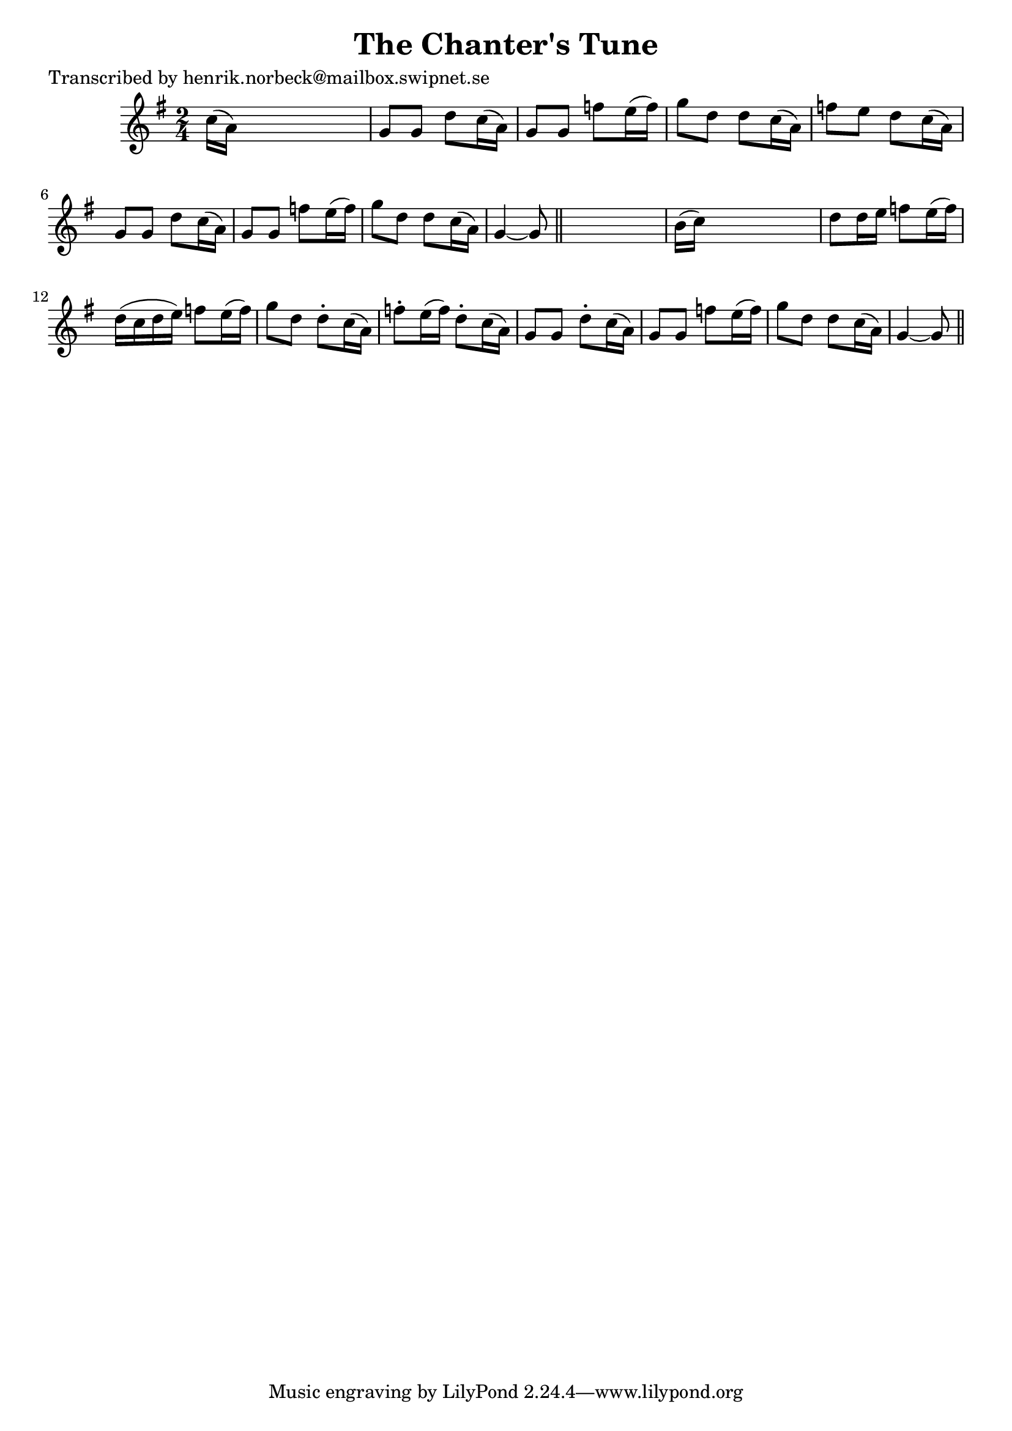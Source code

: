 
\version "2.16.2"
% automatically converted by musicxml2ly from xml/0143_hn.xml

%% additional definitions required by the score:
\language "english"


\header {
    poet = "Transcribed by henrik.norbeck@mailbox.swipnet.se"
    encoder = "abc2xml version 63"
    encodingdate = "2015-01-25"
    title = "The Chanter's Tune"
    }

\layout {
    \context { \Score
        autoBeaming = ##f
        }
    }
PartPOneVoiceOne =  \relative c'' {
    \key g \major \time 2/4 c16 ( [ a16 ) ] s4. | % 2
    g8 [ g8 ] d'8 _"" [ c16 ( a16 ) ] | % 3
    g8 [ g8 ] f'8 _"" [ e16 ( f16 ) ] | % 4
    g8 [ d8 ] d8 _"" [ c16 ( a16 ) ] | % 5
    f'8 [ e8 ] d8 [ c16 ( a16 ) ] | % 6
    g8 [ g8 ] d'8 _"" [ c16 ( a16 ) ] | % 7
    g8 [ g8 ] f'8 _"" [ e16 ( f16 ) ] | % 8
    g8 [ d8 ] d8 [ c16 ( a16 ) ] | % 9
    g4 ~ g8 \bar "||"
    s8 | \barNumberCheck #10
    b16 ( [ c16 ) ] s4. | % 11
    d8 [ d16 e16 ] f8 _"" [ e16 ( f16 ) ] | % 12
    d16 ( [ c16 d16 e16 ) ] f8 _"" [ e16 ( f16 ) ] | % 13
    g8 [ d8 ] d8 -. [ c16 ( a16 ) ] | % 14
    f'8 -. [ e16 ( f16 ) ] d8 -. [ c16 ( a16 ) ] | % 15
    g8 [ g8 ] d'8 -. [ c16 ( a16 ) ] | % 16
    g8 [ g8 ] f'8 _"" [ e16 ( f16 ) ] | % 17
    g8 [ d8 ] d8 [ c16 ( a16 ) ] | % 18
    g4 ~ g8 \bar "||"
    }


% The score definition
\score {
    <<
        \new Staff <<
            \context Staff << 
                \context Voice = "PartPOneVoiceOne" { \PartPOneVoiceOne }
                >>
            >>
        
        >>
    \layout {}
    % To create MIDI output, uncomment the following line:
    %  \midi {}
    }

